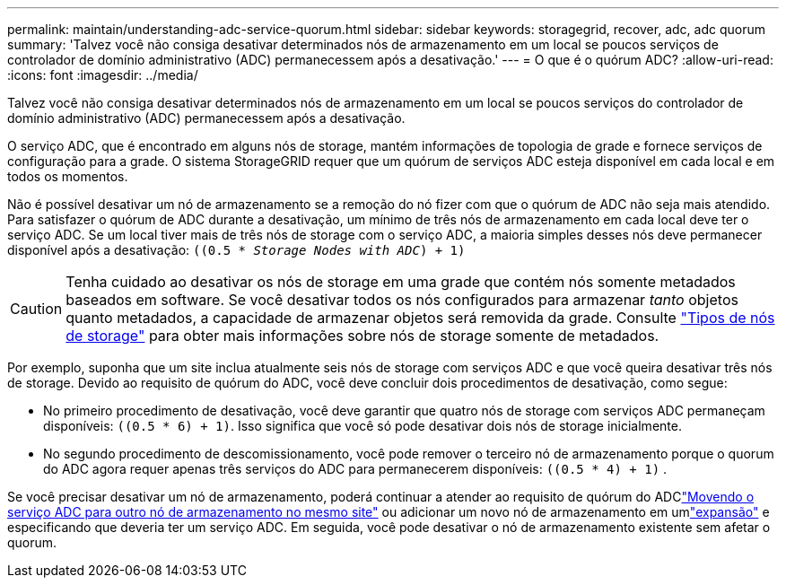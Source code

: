 ---
permalink: maintain/understanding-adc-service-quorum.html 
sidebar: sidebar 
keywords: storagegrid, recover, adc, adc quorum 
summary: 'Talvez você não consiga desativar determinados nós de armazenamento em um local se poucos serviços de controlador de domínio administrativo (ADC) permanecessem após a desativação.' 
---
= O que é o quórum ADC?
:allow-uri-read: 
:icons: font
:imagesdir: ../media/


[role="lead"]
Talvez você não consiga desativar determinados nós de armazenamento em um local se poucos serviços do controlador de domínio administrativo (ADC) permanecessem após a desativação.

O serviço ADC, que é encontrado em alguns nós de storage, mantém informações de topologia de grade e fornece serviços de configuração para a grade. O sistema StorageGRID requer que um quórum de serviços ADC esteja disponível em cada local e em todos os momentos.

Não é possível desativar um nó de armazenamento se a remoção do nó fizer com que o quórum de ADC não seja mais atendido. Para satisfazer o quórum de ADC durante a desativação, um mínimo de três nós de armazenamento em cada local deve ter o serviço ADC. Se um local tiver mais de três nós de storage com o serviço ADC, a maioria simples desses nós deve permanecer disponível após a desativação: `((0.5 * _Storage Nodes with ADC_) + 1)`


CAUTION: Tenha cuidado ao desativar os nós de storage em uma grade que contém nós somente metadados baseados em software. Se você desativar todos os nós configurados para armazenar _tanto_ objetos quanto metadados, a capacidade de armazenar objetos será removida da grade. Consulte link:../primer/what-storage-node-is.html#types-of-storage-nodes["Tipos de nós de storage"] para obter mais informações sobre nós de storage somente de metadados.

Por exemplo, suponha que um site inclua atualmente seis nós de storage com serviços ADC e que você queira desativar três nós de storage. Devido ao requisito de quórum do ADC, você deve concluir dois procedimentos de desativação, como segue:

* No primeiro procedimento de desativação, você deve garantir que quatro nós de storage com serviços ADC permaneçam disponíveis: `((0.5 * 6) + 1)`. Isso significa que você só pode desativar dois nós de storage inicialmente.
* No segundo procedimento de descomissionamento, você pode remover o terceiro nó de armazenamento porque o quorum do ADC agora requer apenas três serviços do ADC para permanecerem disponíveis: `((0.5 * 4) + 1)` .


Se você precisar desativar um nó de armazenamento, poderá continuar a atender ao requisito de quórum do ADClink:../upgrade/changes-to-grid-management-api.html#new-private-endpoints-for-move-adc["Movendo o serviço ADC para outro nó de armazenamento no mesmo site"] ou adicionar um novo nó de armazenamento em umlink:../expand/index.html["expansão"] e especificando que deveria ter um serviço ADC.  Em seguida, você pode desativar o nó de armazenamento existente sem afetar o quorum.
